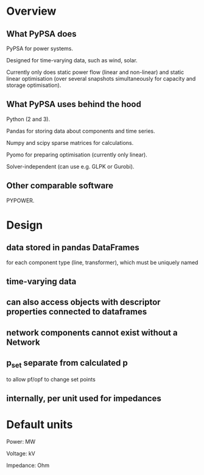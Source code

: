 

* Overview

** What PyPSA does

PyPSA for power systems.

Designed for time-varying data, such as wind, solar.

Currently only does static power flow (linear and non-linear) and
static linear optimisation (over several snapshots simultaneously for capacity and
storage optimisation).

** What PyPSA uses behind the hood

Python (2 and 3).

Pandas for storing data about components and time series.

Numpy and scipy sparse matrices for calculations.

Pyomo for preparing optimisation (currently only linear).

Solver-independent (can use e.g. GLPK or Gurobi).

** Other comparable software

PYPOWER.


* Design

** data stored in pandas DataFrames

for each component type (line, transformer), which must be uniquely named

** time-varying data

** can also access objects with descriptor properties connected to dataframes

** network components cannot exist without a Network

** p_set separate from calculated p

to allow pf/opf to change set points

** internally, per unit used for impedances


* Default units

Power: MW

Voltage: kV

Impedance: Ohm
